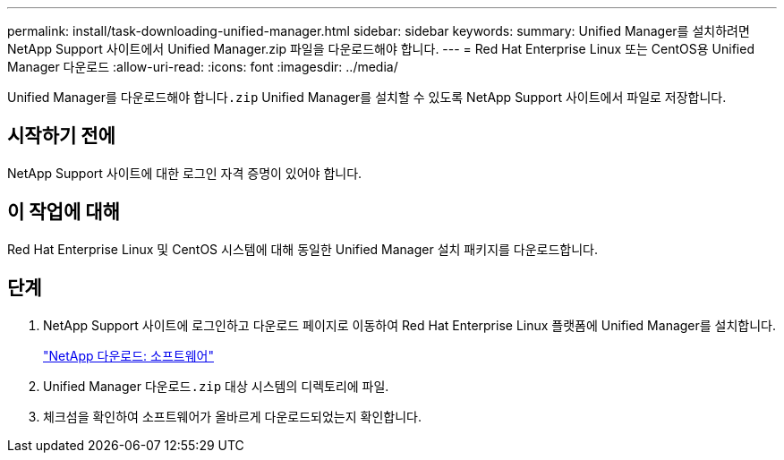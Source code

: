 ---
permalink: install/task-downloading-unified-manager.html 
sidebar: sidebar 
keywords:  
summary: Unified Manager를 설치하려면 NetApp Support 사이트에서 Unified Manager.zip 파일을 다운로드해야 합니다. 
---
= Red Hat Enterprise Linux 또는 CentOS용 Unified Manager 다운로드
:allow-uri-read: 
:icons: font
:imagesdir: ../media/


[role="lead"]
Unified Manager를 다운로드해야 합니다``.zip`` Unified Manager를 설치할 수 있도록 NetApp Support 사이트에서 파일로 저장합니다.



== 시작하기 전에

NetApp Support 사이트에 대한 로그인 자격 증명이 있어야 합니다.



== 이 작업에 대해

Red Hat Enterprise Linux 및 CentOS 시스템에 대해 동일한 Unified Manager 설치 패키지를 다운로드합니다.



== 단계

. NetApp Support 사이트에 로그인하고 다운로드 페이지로 이동하여 Red Hat Enterprise Linux 플랫폼에 Unified Manager를 설치합니다.
+
http://mysupport.netapp.com/NOW/cgi-bin/software["NetApp 다운로드: 소프트웨어"]

. Unified Manager 다운로드``.zip`` 대상 시스템의 디렉토리에 파일.
. 체크섬을 확인하여 소프트웨어가 올바르게 다운로드되었는지 확인합니다.

